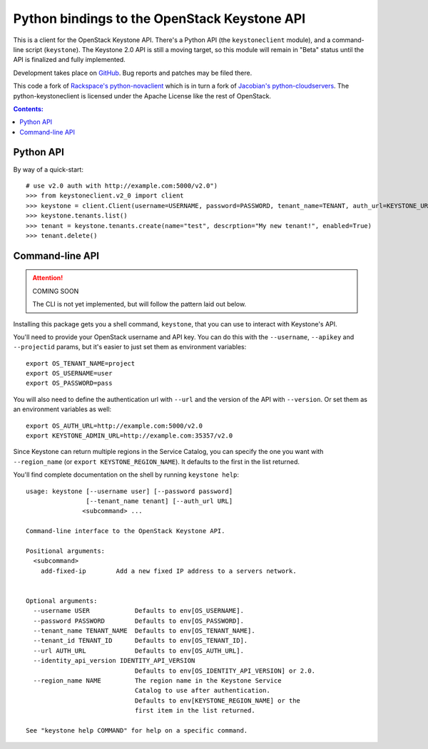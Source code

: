 Python bindings to the OpenStack Keystone API
=============================================

This is a client for the OpenStack Keystone API. There's a Python API (the
``keystoneclient`` module), and a command-line script (``keystone``). The
Keystone 2.0 API is still a moving target, so this module will remain in
"Beta" status until the API is finalized and fully implemented.

Development takes place on GitHub__. Bug reports and patches may be filed there.

__ https://github.com/4P/python-keystoneclient

This code a fork of `Rackspace's python-novaclient`__ which is in turn a fork of
`Jacobian's python-cloudservers`__. The python-keystoneclient is licensed under
the Apache License like the rest of OpenStack.

__ http://github.com/rackspace/python-novaclient
__ http://github.com/jacobian/python-cloudservers

.. contents:: Contents:
   :local:

Python API
----------

By way of a quick-start::

    # use v2.0 auth with http://example.com:5000/v2.0")
    >>> from keystoneclient.v2_0 import client
    >>> keystone = client.Client(username=USERNAME, password=PASSWORD, tenant_name=TENANT, auth_url=KEYSTONE_URL)
    >>> keystone.tenants.list()
    >>> tenant = keystone.tenants.create(name="test", descrption="My new tenant!", enabled=True)
    >>> tenant.delete()


Command-line API
----------------

.. attention:: COMING SOON

    The CLI is not yet implemented, but will follow the pattern laid
    out below.

Installing this package gets you a shell command, ``keystone``, that you
can use to interact with Keystone's API.

You'll need to provide your OpenStack username and API key. You can do this
with the ``--username``, ``--apikey`` and  ``--projectid`` params, but it's
easier to just set them as environment variables::

    export OS_TENANT_NAME=project
    export OS_USERNAME=user
    export OS_PASSWORD=pass

You will also need to define the authentication url with ``--url`` and the
version of the API with ``--version``.  Or set them as an environment
variables as well::

    export OS_AUTH_URL=http://example.com:5000/v2.0
    export KEYSTONE_ADMIN_URL=http://example.com:35357/v2.0

Since Keystone can return multiple regions in the Service Catalog, you
can specify the one you want with ``--region_name`` (or
``export KEYSTONE_REGION_NAME``). It defaults to the first in the list returned.

You'll find complete documentation on the shell by running
``keystone help``::

    usage: keystone [--username user] [--password password] 
                    [--tenant_name tenant] [--auth_url URL]
                   <subcommand> ...

    Command-line interface to the OpenStack Keystone API.

    Positional arguments:
      <subcommand>
        add-fixed-ip        Add a new fixed IP address to a servers network.


    Optional arguments:
      --username USER            Defaults to env[OS_USERNAME].
      --password PASSWORD        Defaults to env[OS_PASSWORD].
      --tenant_name TENANT_NAME  Defaults to env[OS_TENANT_NAME].
      --tenant_id TENANT_ID      Defaults to env[OS_TENANT_ID].
      --url AUTH_URL             Defaults to env[OS_AUTH_URL].
      --identity_api_version IDENTITY_API_VERSION
                                 Defaults to env[OS_IDENTITY_API_VERSION] or 2.0.
      --region_name NAME         The region name in the Keystone Service 
                                 Catalog to use after authentication. 
                                 Defaults to env[KEYSTONE_REGION_NAME] or the
                                 first item in the list returned.

    See "keystone help COMMAND" for help on a specific command.
